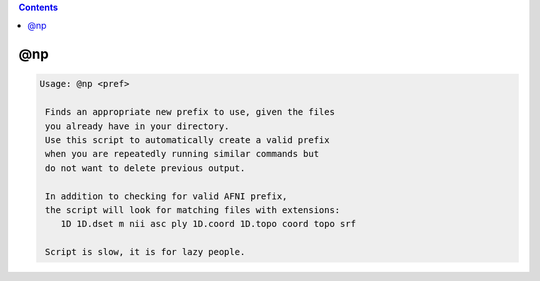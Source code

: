 .. contents:: 
    :depth: 4 

***
@np
***

.. code-block:: none

    
    Usage: @np <pref>
    
     Finds an appropriate new prefix to use, given the files
     you already have in your directory. 
     Use this script to automatically create a valid prefix
     when you are repeatedly running similar commands but
     do not want to delete previous output.
    
     In addition to checking for valid AFNI prefix,
     the script will look for matching files with extensions:
        1D 1D.dset m nii asc ply 1D.coord 1D.topo coord topo srf 
    
     Script is slow, it is for lazy people.
